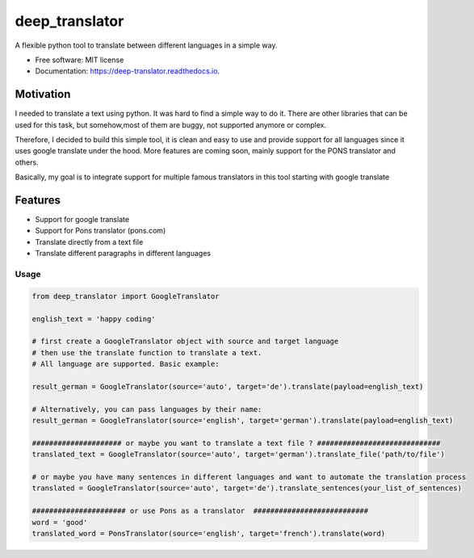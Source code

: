 ===============
deep_translator
===============


.. image:: https://img.shields.io/pypi/v/deep_translator.svg
        :target: https://pypi.python.org/pypi/deep_translator

.. image:: https://img.shields.io/travis/nidhaloff/deep_translator.svg
        :target: https://travis-ci.com/nidhaloff/deep_translator

.. image:: https://readthedocs.org/projects/deep-translator/badge/?version=latest
        :target: https://deep-translator.readthedocs.io/en/latest/?badge=latest
        :alt: Documentation Status




A flexible python tool to translate between different languages in a simple way.


* Free software: MIT license
* Documentation: https://deep-translator.readthedocs.io.

Motivation
-----------
I needed to translate a text using python. It was hard to find a simple way to do it.
There are other libraries that can be used for this task, but somehow,most of them
are buggy, not supported anymore or complex.

Therefore, I decided to build this simple tool, it is clean and easy to use and provide
support for all languages since it uses google translate under the hood.
More features are coming soon, mainly support for the PONS translator and others.

Basically, my goal is to integrate support for multiple famous translators
in this tool starting with google translate

Features
--------

* Support for google translate
* Support for Pons translator (pons.com)
* Translate directly from a text file
* Translate different paragraphs in different languages


Usage
=====

.. code-block:: python

    from deep_translator import GoogleTranslator

    english_text = 'happy coding'

    # first create a GoogleTranslator object with source and target language
    # then use the translate function to translate a text.
    # All language are supported. Basic example:

    result_german = GoogleTranslator(source='auto', target='de').translate(payload=english_text)

    # Alternatively, you can pass languages by their name:
    result_german = GoogleTranslator(source='english', target='german').translate(payload=english_text)

    ##################### or maybe you want to translate a text file ? #############################
    translated_text = GoogleTranslator(source='auto', target='german').translate_file('path/to/file')

    # or maybe you have many sentences in different languages and want to automate the translation process
    translated = GoogleTranslator(source='auto', target='de').translate_sentences(your_list_of_sentences)

    ###################### or use Pons as a translator  ###########################
    word = 'good'
    translated_word = PonsTranslator(source='english', target='french').translate(word)


